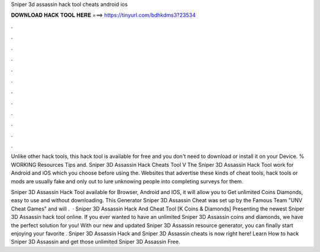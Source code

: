 Sniper 3d assassin hack tool cheats android ios



𝐃𝐎𝐖𝐍𝐋𝐎𝐀𝐃 𝐇𝐀𝐂𝐊 𝐓𝐎𝐎𝐋 𝐇𝐄𝐑𝐄 ===> https://tinyurl.com/bdhkdms3?23534



.



.



.



.



.



.



.



.



.



.



.



.

Unlike other hack tools, this hack tool is available for free and you don't need to download or install it on your Device. % WORKING Resources Tips and. Sniper 3D Assassin Hack Cheats Tool V The Sniper 3D Assassin Hack Tool work for Android and iOS which you choose before using the. Websites that advertise these kinds of cheat tools, hack tools or mods are usually fake and only out to lure unknowing people into completing surveys for them.

Sniper 3D Assassin Hack Tool available for Browser, Android and IOS, it will allow you to Get unlimited Coins Diamonds, easy to use and without downloading. This Generator Sniper 3D Assassin Cheat was set up by the Famous Team "UNV Cheat Games" and will .  · Sniper 3D Assassin Hack And Cheat Tool [K Coins & Diamonds] Presenting the newest Sniper 3D Assassin hack tool online. If you ever wanted to have an unlimited Sniper 3D Assassin coins and diamonds, we have the perfect solution for you! With our new and updated Sniper 3D Assassin resource generator, you can finally start enjoying your favorite . Sniper 3D Assassin Hack and Sniper 3D Assassin cheats is now right here! Learn How to hack Sniper 3D Assassin and get those unlimited Sniper 3D Assassin Free.
